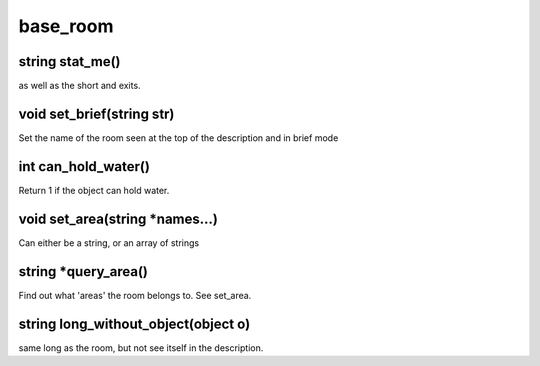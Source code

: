 base_room
=========

string stat_me()
----------------

as well as the short and exits.

void set_brief(string str)
--------------------------

Set the name of the room seen at the top of the description and in brief mode

int can_hold_water()
--------------------

Return 1 if the object can hold water.

void set_area(string *names...)
-------------------------------

Can either be a string, or an array of strings

string *query_area()
--------------------

Find out what 'areas' the room belongs to.  See set_area.

string long_without_object(object o)
------------------------------------

same long as the room, but not see itself in the description.
